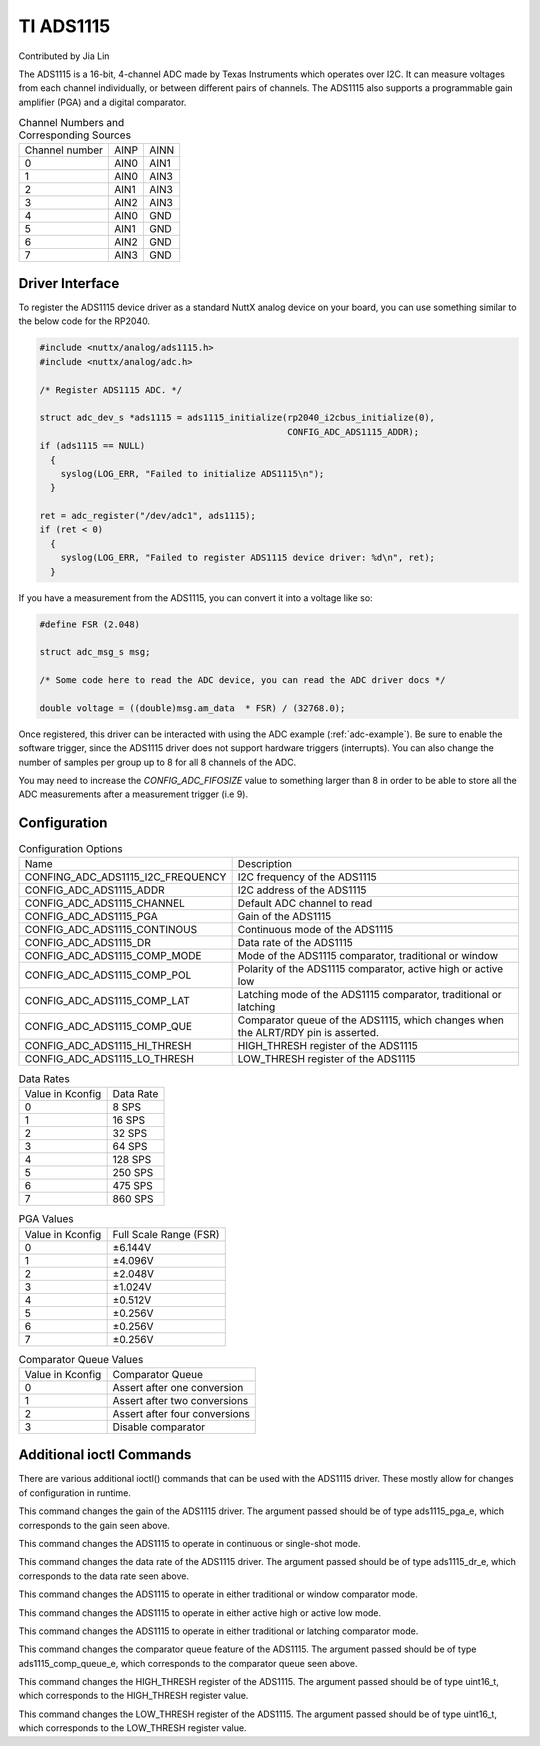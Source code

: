 ==========
TI ADS1115
==========

Contributed by Jia Lin

The ADS1115 is a 16-bit, 4-channel ADC made by Texas Instruments which operates over
I2C. It can measure voltages from each channel individually, or between different 
pairs of channels. The ADS1115 also supports a programmable gain amplifier (PGA) and 
a digital comparator. 


.. list-table:: Channel Numbers and Corresponding Sources
   :widths: auto

   * - Channel number
     - AINP
     - AINN
   * - 0                 
     - AIN0
     - AIN1
   * - 1                 
     - AIN0
     - AIN3
   * - 2                 
     - AIN1
     - AIN3
   * - 3                 
     - AIN2
     - AIN3
   * - 4                 
     - AIN0
     - GND
   * - 5                 
     - AIN1
     - GND
   * - 6                 
     - AIN2
     - GND
   * - 7                 
     - AIN3
     - GND

Driver Interface
---------------------

To register the ADS1115 device driver as a standard NuttX analog device on your
board, you can use something similar to the below code for the RP2040.

.. code-block:: c
  
  #include <nuttx/analog/ads1115.h>
  #include <nuttx/analog/adc.h>

  /* Register ADS1115 ADC. */

  struct adc_dev_s *ads1115 = ads1115_initialize(rp2040_i2cbus_initialize(0),
                                                 CONFIG_ADC_ADS1115_ADDR);
  if (ads1115 == NULL)
    {
      syslog(LOG_ERR, "Failed to initialize ADS1115\n");
    }

  ret = adc_register("/dev/adc1", ads1115);
  if (ret < 0)
    {
      syslog(LOG_ERR, "Failed to register ADS1115 device driver: %d\n", ret);
    }

If you have a measurement from the ADS1115, you can convert it into a voltage
like so:

.. code-block:: c

   #define FSR (2.048)

   struct adc_msg_s msg;

   /* Some code here to read the ADC device, you can read the ADC driver docs */

   double voltage = ((double)msg.am_data  * FSR) / (32768.0);

Once registered, this driver can be interacted with using the ADC example
(:ref:`adc-example`). Be sure to enable the software trigger, since the ADS1115
driver does not support hardware triggers (interrupts). You can also change the
number of samples per group up to 8 for all 8 channels of the ADC.

You may need to increase the `CONFIG_ADC_FIFOSIZE` value to something larger
than 8 in order to be able to store all the ADC measurements after a measurement
trigger (i.e 9).

Configuration
---------------------

.. list-table:: Configuration Options
   :widths: auto

   * - Name
     - Description
   * - CONFING_ADC_ADS1115_I2C_FREQUENCY
     - I2C frequency of the ADS1115
   * - CONFIG_ADC_ADS1115_ADDR
     - I2C address of the ADS1115
   * - CONFIG_ADC_ADS1115_CHANNEL 
     - Default ADC channel to read
   * - CONFIG_ADC_ADS1115_PGA
     - Gain of the ADS1115
   * - CONFIG_ADC_ADS1115_CONTINOUS
     - Continuous mode of the ADS1115
   * - CONFIG_ADC_ADS1115_DR
     - Data rate of the ADS1115
   * - CONFIG_ADC_ADS1115_COMP_MODE
     - Mode of the ADS1115 comparator, traditional or window  
   * - CONFIG_ADC_ADS1115_COMP_POL
     - Polarity of the ADS1115 comparator, active high or active low
   * - CONFIG_ADC_ADS1115_COMP_LAT
     - Latching mode of the ADS1115 comparator, traditional or latching
   * - CONFIG_ADC_ADS1115_COMP_QUE
     - Comparator queue of the ADS1115, which changes when the ALRT/RDY pin is asserted.
   * - CONFIG_ADC_ADS1115_HI_THRESH
     - HIGH_THRESH register of the ADS1115
   * - CONFIG_ADC_ADS1115_LO_THRESH
     - LOW_THRESH register of the ADS1115

.. list-table:: Data Rates
   :widths: auto

   * - Value in Kconfig
     - Data Rate
   * - 0
     - 8 SPS
   * - 1
     - 16 SPS
   * - 2
     - 32 SPS
   * - 3
     - 64 SPS
   * - 4
     - 128 SPS
   * - 5
     - 250 SPS
   * - 6
     - 475 SPS
   * - 7
     - 860 SPS


.. list-table:: PGA Values
   :widths: auto

   * - Value in Kconfig
     - Full Scale Range (FSR) 
   * - 0
     - ±6.144V
   * - 1
     - ±4.096V
   * - 2
     - ±2.048V
   * - 3
     - ±1.024V
   * - 4
     - ±0.512V
   * - 5
     - ±0.256V
   * - 6
     - ±0.256V
   * - 7
     - ±0.256V


.. list-table:: Comparator Queue Values
   :widths: auto

   * - Value in Kconfig
     - Comparator Queue
   * - 0
     - Assert after one conversion
   * - 1
     - Assert after two conversions
   * - 2
     - Assert after four conversions
   * - 3
     - Disable comparator



Additional ioctl Commands
--------------------------------

There are various additional ioctl() commands that can be used with the ADS1115 driver. 
These mostly allow for changes of configuration in runtime.

.. c:macro:: ANIOC_ADS1115_SET_PGA

This command changes the gain of the ADS1115 driver. The argument passed should
be of type ads1115_pga_e, which corresponds to the gain seen above.

.. c:macro:: ANIOC_ADS1115_SET_MODE

This command changes the ADS1115 to operate in continuous or single-shot mode.

.. c:macro:: ANIOC_ADS1115_SET_DR

This command changes the data rate of the ADS1115 driver. The argument passed should
be of type ads1115_dr_e, which corresponds to the data rate seen above. 

.. c:macro:: ANIOC_ADS1115_SET_COMP_MODE

This command changes the ADS1115 to operate in either traditional or window comparator mode.

.. c:macro:: ANIOC_ADS1115_SET_COMP_POL

This command changes the ADS1115 to operate in either active high or active low mode.

.. c:macro:: ANIOC_ADS1115_SET_COMP_LAT

This command changes the ADS1115 to operate in either traditional or latching comparator mode.

.. c:macro:: ANOIC_ADS1115_SET_COMP_QUEUE

This command changes the comparator queue feature of the ADS1115. The argument passed should 
be of type ads1115_comp_queue_e, which corresponds to the comparator queue seen above.

.. c:macro:: ANOIC_ADS1115_SET_HI_THRESH

This command changes the HIGH_THRESH register of the ADS1115. The argument passed should be 
of type uint16_t, which corresponds to the HIGH_THRESH register value.

.. c:macro:: ANOIC_ADS1115_SET_LO_THRESH

This command changes the LOW_THRESH register of the ADS1115. The argument passed should be 
of type uint16_t, which corresponds to the LOW_THRESH register value.
